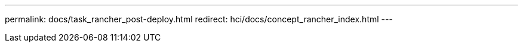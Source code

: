 ---
permalink: docs/task_rancher_post-deploy.html
redirect: hci/docs/concept_rancher_index.html
---

// 2022 JAN 24, DOC-4672
